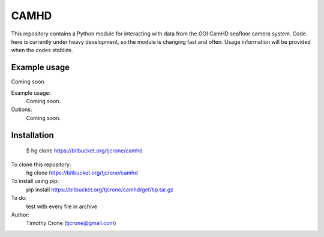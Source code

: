 **CAMHD**
=======

This repository contains a Python module for interacting with data from the
OOI CamHD seafloor camera system. Code here is currently under heavy development,
so the module is changing fast and often. Usage information will be provided when
the codes stablize.

Example usage
-------------

Coming soon.

Example usage:
  Coming soon.

Options:
  Coming soon.

Installation
------------
  $ hg clone https://bitbucket.org/tjcrone/camhd

To clone this repository:
  hg clone https://bitbucket.org/tjcrone/camhd

To install using pip:
  pip install https://bitbucket.org/tjcrone/camhd/get/tip.tar.gz

To do:
  test with every file in archive

Author:
  Timothy Crone (tjcrone@gmail.com)
